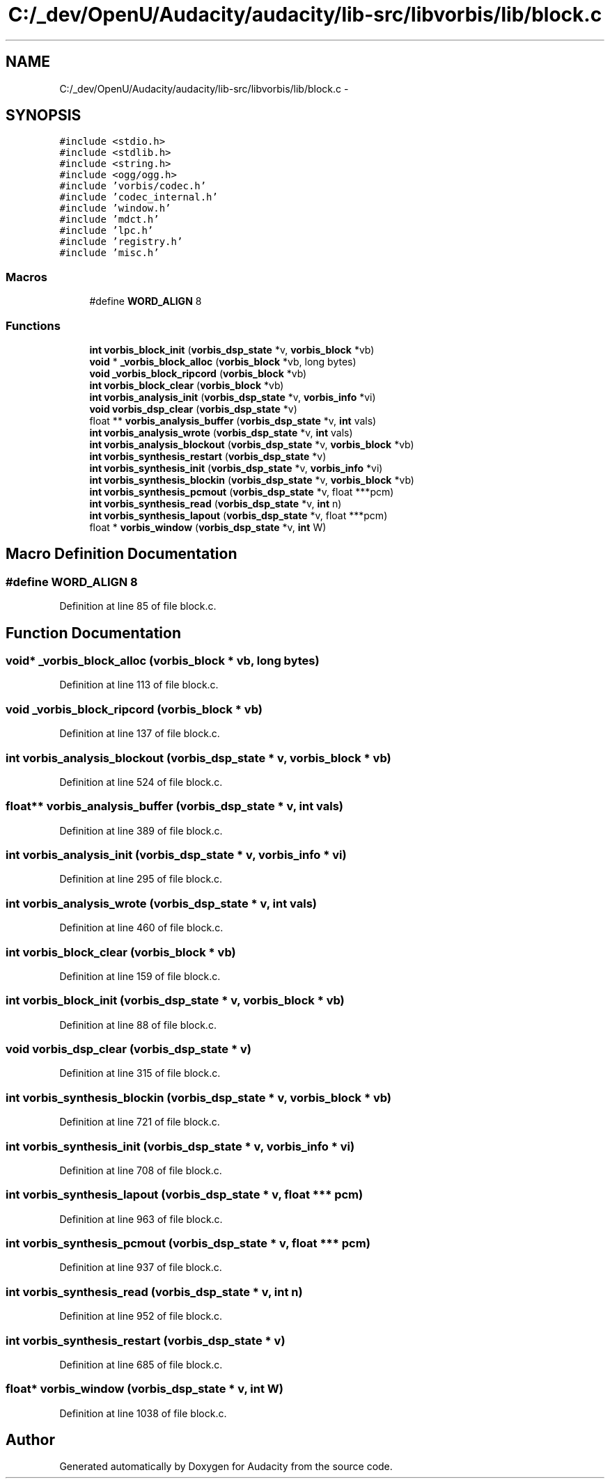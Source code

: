 .TH "C:/_dev/OpenU/Audacity/audacity/lib-src/libvorbis/lib/block.c" 3 "Thu Apr 28 2016" "Audacity" \" -*- nroff -*-
.ad l
.nh
.SH NAME
C:/_dev/OpenU/Audacity/audacity/lib-src/libvorbis/lib/block.c \- 
.SH SYNOPSIS
.br
.PP
\fC#include <stdio\&.h>\fP
.br
\fC#include <stdlib\&.h>\fP
.br
\fC#include <string\&.h>\fP
.br
\fC#include <ogg/ogg\&.h>\fP
.br
\fC#include 'vorbis/codec\&.h'\fP
.br
\fC#include 'codec_internal\&.h'\fP
.br
\fC#include 'window\&.h'\fP
.br
\fC#include 'mdct\&.h'\fP
.br
\fC#include 'lpc\&.h'\fP
.br
\fC#include 'registry\&.h'\fP
.br
\fC#include 'misc\&.h'\fP
.br

.SS "Macros"

.in +1c
.ti -1c
.RI "#define \fBWORD_ALIGN\fP   8"
.br
.in -1c
.SS "Functions"

.in +1c
.ti -1c
.RI "\fBint\fP \fBvorbis_block_init\fP (\fBvorbis_dsp_state\fP *v, \fBvorbis_block\fP *vb)"
.br
.ti -1c
.RI "\fBvoid\fP * \fB_vorbis_block_alloc\fP (\fBvorbis_block\fP *vb, long bytes)"
.br
.ti -1c
.RI "\fBvoid\fP \fB_vorbis_block_ripcord\fP (\fBvorbis_block\fP *vb)"
.br
.ti -1c
.RI "\fBint\fP \fBvorbis_block_clear\fP (\fBvorbis_block\fP *vb)"
.br
.ti -1c
.RI "\fBint\fP \fBvorbis_analysis_init\fP (\fBvorbis_dsp_state\fP *v, \fBvorbis_info\fP *vi)"
.br
.ti -1c
.RI "\fBvoid\fP \fBvorbis_dsp_clear\fP (\fBvorbis_dsp_state\fP *v)"
.br
.ti -1c
.RI "float ** \fBvorbis_analysis_buffer\fP (\fBvorbis_dsp_state\fP *v, \fBint\fP vals)"
.br
.ti -1c
.RI "\fBint\fP \fBvorbis_analysis_wrote\fP (\fBvorbis_dsp_state\fP *v, \fBint\fP vals)"
.br
.ti -1c
.RI "\fBint\fP \fBvorbis_analysis_blockout\fP (\fBvorbis_dsp_state\fP *v, \fBvorbis_block\fP *vb)"
.br
.ti -1c
.RI "\fBint\fP \fBvorbis_synthesis_restart\fP (\fBvorbis_dsp_state\fP *v)"
.br
.ti -1c
.RI "\fBint\fP \fBvorbis_synthesis_init\fP (\fBvorbis_dsp_state\fP *v, \fBvorbis_info\fP *vi)"
.br
.ti -1c
.RI "\fBint\fP \fBvorbis_synthesis_blockin\fP (\fBvorbis_dsp_state\fP *v, \fBvorbis_block\fP *vb)"
.br
.ti -1c
.RI "\fBint\fP \fBvorbis_synthesis_pcmout\fP (\fBvorbis_dsp_state\fP *v, float ***pcm)"
.br
.ti -1c
.RI "\fBint\fP \fBvorbis_synthesis_read\fP (\fBvorbis_dsp_state\fP *v, \fBint\fP n)"
.br
.ti -1c
.RI "\fBint\fP \fBvorbis_synthesis_lapout\fP (\fBvorbis_dsp_state\fP *v, float ***pcm)"
.br
.ti -1c
.RI "float * \fBvorbis_window\fP (\fBvorbis_dsp_state\fP *v, \fBint\fP W)"
.br
.in -1c
.SH "Macro Definition Documentation"
.PP 
.SS "#define WORD_ALIGN   8"

.PP
Definition at line 85 of file block\&.c\&.
.SH "Function Documentation"
.PP 
.SS "\fBvoid\fP* _vorbis_block_alloc (\fBvorbis_block\fP * vb, long bytes)"

.PP
Definition at line 113 of file block\&.c\&.
.SS "\fBvoid\fP _vorbis_block_ripcord (\fBvorbis_block\fP * vb)"

.PP
Definition at line 137 of file block\&.c\&.
.SS "\fBint\fP vorbis_analysis_blockout (\fBvorbis_dsp_state\fP * v, \fBvorbis_block\fP * vb)"

.PP
Definition at line 524 of file block\&.c\&.
.SS "float** vorbis_analysis_buffer (\fBvorbis_dsp_state\fP * v, \fBint\fP vals)"

.PP
Definition at line 389 of file block\&.c\&.
.SS "\fBint\fP vorbis_analysis_init (\fBvorbis_dsp_state\fP * v, \fBvorbis_info\fP * vi)"

.PP
Definition at line 295 of file block\&.c\&.
.SS "\fBint\fP vorbis_analysis_wrote (\fBvorbis_dsp_state\fP * v, \fBint\fP vals)"

.PP
Definition at line 460 of file block\&.c\&.
.SS "\fBint\fP vorbis_block_clear (\fBvorbis_block\fP * vb)"

.PP
Definition at line 159 of file block\&.c\&.
.SS "\fBint\fP vorbis_block_init (\fBvorbis_dsp_state\fP * v, \fBvorbis_block\fP * vb)"

.PP
Definition at line 88 of file block\&.c\&.
.SS "\fBvoid\fP vorbis_dsp_clear (\fBvorbis_dsp_state\fP * v)"

.PP
Definition at line 315 of file block\&.c\&.
.SS "\fBint\fP vorbis_synthesis_blockin (\fBvorbis_dsp_state\fP * v, \fBvorbis_block\fP * vb)"

.PP
Definition at line 721 of file block\&.c\&.
.SS "\fBint\fP vorbis_synthesis_init (\fBvorbis_dsp_state\fP * v, \fBvorbis_info\fP * vi)"

.PP
Definition at line 708 of file block\&.c\&.
.SS "\fBint\fP vorbis_synthesis_lapout (\fBvorbis_dsp_state\fP * v, float *** pcm)"

.PP
Definition at line 963 of file block\&.c\&.
.SS "\fBint\fP vorbis_synthesis_pcmout (\fBvorbis_dsp_state\fP * v, float *** pcm)"

.PP
Definition at line 937 of file block\&.c\&.
.SS "\fBint\fP vorbis_synthesis_read (\fBvorbis_dsp_state\fP * v, \fBint\fP n)"

.PP
Definition at line 952 of file block\&.c\&.
.SS "\fBint\fP vorbis_synthesis_restart (\fBvorbis_dsp_state\fP * v)"

.PP
Definition at line 685 of file block\&.c\&.
.SS "float* vorbis_window (\fBvorbis_dsp_state\fP * v, \fBint\fP W)"

.PP
Definition at line 1038 of file block\&.c\&.
.SH "Author"
.PP 
Generated automatically by Doxygen for Audacity from the source code\&.
